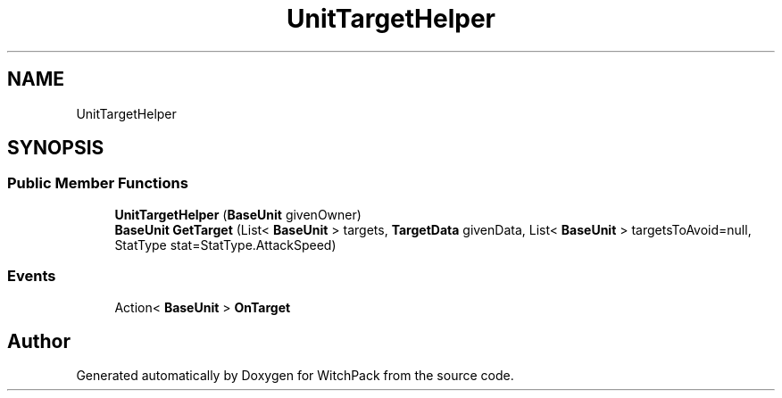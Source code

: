 .TH "UnitTargetHelper" 3 "Mon Jan 29 2024" "Version 0.096" "WitchPack" \" -*- nroff -*-
.ad l
.nh
.SH NAME
UnitTargetHelper
.SH SYNOPSIS
.br
.PP
.SS "Public Member Functions"

.in +1c
.ti -1c
.RI "\fBUnitTargetHelper\fP (\fBBaseUnit\fP givenOwner)"
.br
.ti -1c
.RI "\fBBaseUnit\fP \fBGetTarget\fP (List< \fBBaseUnit\fP > targets, \fBTargetData\fP givenData, List< \fBBaseUnit\fP > targetsToAvoid=null, StatType stat=StatType\&.AttackSpeed)"
.br
.in -1c
.SS "Events"

.in +1c
.ti -1c
.RI "Action< \fBBaseUnit\fP > \fBOnTarget\fP"
.br
.in -1c

.SH "Author"
.PP 
Generated automatically by Doxygen for WitchPack from the source code\&.
